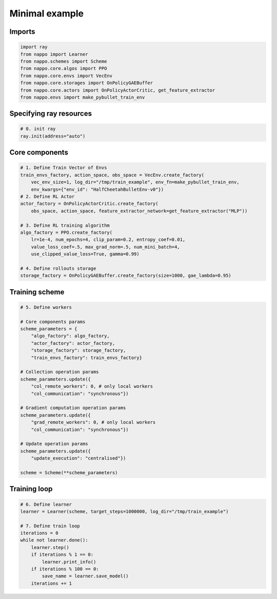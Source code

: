 Minimal example
===============

Imports
-------

.. code-block:: python
    
    import ray
    from nappo import Learner
    from nappo.schemes import Scheme
    from nappo.core.algos import PPO
    from nappo.core.envs import VecEnv
    from nappo.core.storages import OnPolicyGAEBuffer
    from nappo.core.actors import OnPolicyActorCritic, get_feature_extractor
    from nappo.envs import make_pybullet_train_env

Specifying ray resources
------------------------

.. code-block:: python

    # 0. init ray
    ray.init(address="auto")

Core components
---------------

.. code-block:: python

    # 1. Define Train Vector of Envs
    train_envs_factory, action_space, obs_space = VecEnv.create_factory(
        vec_env_size=1, log_dir="/tmp/train_example", env_fn=make_pybullet_train_env,
        env_kwargs={"env_id": "HalfCheetahBulletEnv-v0"})
    # 2. Define RL Actor
    actor_factory = OnPolicyActorCritic.create_factory(
        obs_space, action_space, feature_extractor_network=get_feature_extractor("MLP"))

    # 3. Define RL training algorithm
    algo_factory = PPO.create_factory(
        lr=1e-4, num_epochs=4, clip_param=0.2, entropy_coef=0.01,
        value_loss_coef=.5, max_grad_norm=.5, num_mini_batch=4,
        use_clipped_value_loss=True, gamma=0.99)

    # 4. Define rollouts storage
    storage_factory = OnPolicyGAEBuffer.create_factory(size=1000, gae_lambda=0.95)

Training scheme
---------------

.. code-block:: python

    # 5. Define workers
    
    # Core components params
    scheme_parameters = {
        "algo_factory": algo_factory,
        "actor_factory": actor_factory,
        "storage_factory": storage_factory,
        "train_envs_factory": train_envs_factory}
    
    # Collection operation params
    scheme_parameters.update({
        "col_remote_workers": 0, # only local workers
        "col_communication": "synchronous"})
    
    # Gradient computation operation params
    scheme_parameters.update({
        "grad_remote_workers": 0, # only local workers
        "col_communication": "synchronous"})
    
    # Update operation params
    scheme_parameters.update({
        "update_execution": "centralised"})
    
    scheme = Scheme(**scheme_parameters)

Training loop
-------------

.. code-block:: python

    # 6. Define learner
    learner = Learner(scheme, target_steps=1000000, log_dir="/tmp/train_example")
    
    # 7. Define train loop
    iterations = 0
    while not learner.done():
        learner.step()
        if iterations % 1 == 0:
            learner.print_info()
        if iterations % 100 == 0:
            save_name = learner.save_model()
        iterations += 1
